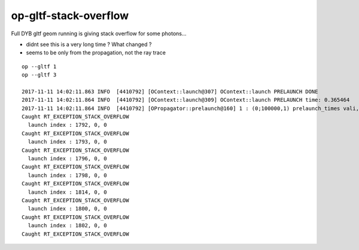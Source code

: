 op-gltf-stack-overflow
==========================

Full DYB gltf geom running is giving stack overflow for some photons...

* didnt see this is a very long time ? What changed ?

* seems to be only from the propagation, not the ray trace 


::

    op --gltf 1
    op --gltf 3

    2017-11-11 14:02:11.863 INFO  [4410792] [OContext::launch@307] OContext::launch PRELAUNCH DONE
    2017-11-11 14:02:11.864 INFO  [4410792] [OContext::launch@309] OContext::launch PRELAUNCH time: 0.365464
    2017-11-11 14:02:11.864 INFO  [4410792] [OPropagator::prelaunch@160] 1 : (0;100000,1) prelaunch_times vali,comp,prel,lnch  0.0048 8.4512 0.3655 0.0000
    Caught RT_EXCEPTION_STACK_OVERFLOW
      launch index : 1792, 0, 0
    Caught RT_EXCEPTION_STACK_OVERFLOW
      launch index : 1793, 0, 0
    Caught RT_EXCEPTION_STACK_OVERFLOW
      launch index : 1796, 0, 0
    Caught RT_EXCEPTION_STACK_OVERFLOW
      launch index : 1798, 0, 0
    Caught RT_EXCEPTION_STACK_OVERFLOW
      launch index : 1814, 0, 0
    Caught RT_EXCEPTION_STACK_OVERFLOW
      launch index : 1800, 0, 0
    Caught RT_EXCEPTION_STACK_OVERFLOW
      launch index : 1802, 0, 0
    Caught RT_EXCEPTION_STACK_OVERFLOW

